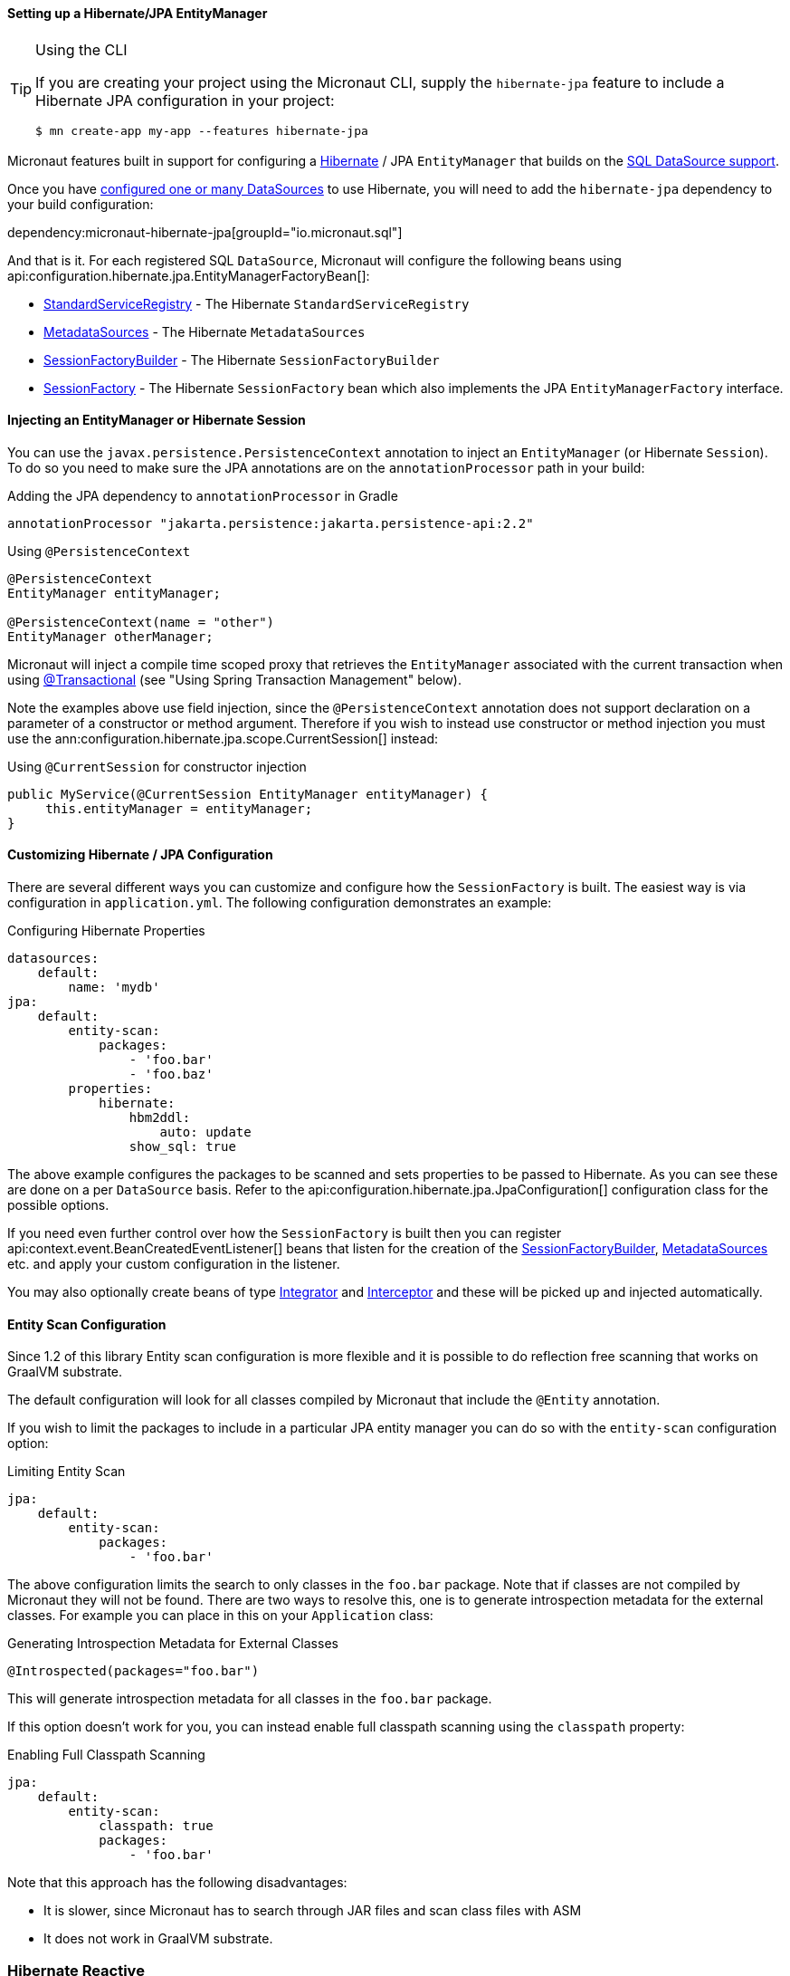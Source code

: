 ==== Setting up a Hibernate/JPA EntityManager

[TIP]
.Using the CLI
====
If you are creating your project using the Micronaut CLI, supply the `hibernate-jpa` feature to include a Hibernate JPA configuration in your project:
----
$ mn create-app my-app --features hibernate-jpa
----
====

Micronaut features built in support for configuring a http://hibernate.org[Hibernate] / JPA `EntityManager` that builds on the <<jdbc, SQL DataSource support>>.

Once you have <<jdbc, configured one or many DataSources>> to use Hibernate, you will need to add the `hibernate-jpa` dependency to your build configuration:

dependency:micronaut-hibernate-jpa[groupId="io.micronaut.sql"]

And that is it. For each registered SQL `DataSource`, Micronaut will configure the following beans using api:configuration.hibernate.jpa.EntityManagerFactoryBean[]:

* link:{hibernateapi}/org/hibernate/boot/registry/StandardServiceRegistry.html[StandardServiceRegistry] - The Hibernate `StandardServiceRegistry`
* link:{hibernateapi}/org/hibernate/boot/MetadataSources.html[MetadataSources] - The Hibernate `MetadataSources`
* link:{hibernateapi}/org/hibernate/boot/SessionFactoryBuilder.html[SessionFactoryBuilder] - The Hibernate `SessionFactoryBuilder`
* link:{hibernateapi}/org/hibernate/SessionFactory.html[SessionFactory] - The Hibernate `SessionFactory` bean which also implements the JPA `EntityManagerFactory` interface.

==== Injecting an EntityManager or Hibernate Session

You can use the `javax.persistence.PersistenceContext` annotation to inject an `EntityManager` (or Hibernate `Session`). To do so you need to make sure the JPA annotations are on the `annotationProcessor` path in your build:

[source,groovy]
.Adding the JPA dependency to `annotationProcessor` in Gradle
----
annotationProcessor "jakarta.persistence:jakarta.persistence-api:2.2"
----

[source,java]
.Using `@PersistenceContext`
----
@PersistenceContext
EntityManager entityManager;

@PersistenceContext(name = "other")
EntityManager otherManager;
----

Micronaut will inject a compile time scoped proxy that retrieves the `EntityManager` associated with the current transaction when using https://docs.spring.io/spring-framework/docs/current/javadoc-api/org/springframework/transaction/annotation/Transactional.html[@Transactional] (see "Using Spring Transaction Management" below).

Note the examples above use field injection, since the `@PersistenceContext` annotation does not support declaration on a parameter of a constructor or method argument. Therefore if you wish to instead use constructor or method injection you must use the ann:configuration.hibernate.jpa.scope.CurrentSession[] instead:

[source,java]
.Using `@CurrentSession` for constructor injection
----
public MyService(@CurrentSession EntityManager entityManager) {
     this.entityManager = entityManager;
}
----


==== Customizing Hibernate / JPA Configuration

There are several different ways you can customize and configure how the `SessionFactory` is built. The easiest way is via configuration in `application.yml`. The following configuration demonstrates an example:

.Configuring Hibernate Properties
[source,yaml]
----
datasources:
    default:
        name: 'mydb'
jpa:
    default:
        entity-scan:
            packages:
                - 'foo.bar'
                - 'foo.baz'
        properties:
            hibernate:
                hbm2ddl:
                    auto: update
                show_sql: true
----

The above example configures the packages to be scanned and sets properties to be passed to Hibernate. As you can see these are done on a per `DataSource` basis. Refer to the api:configuration.hibernate.jpa.JpaConfiguration[] configuration class for the possible options.

If you need even further control over how the `SessionFactory` is built then you can register api:context.event.BeanCreatedEventListener[] beans that listen for the creation of the link:{hibernateapi}/org/hibernate/boot/SessionFactoryBuilder.html[SessionFactoryBuilder], link:{hibernateapi}/org/hibernate/boot/MetadataSources.html[MetadataSources] etc. and apply your custom configuration in the listener.

You may also optionally create beans of type link:{hibernateapi}/org/hibernate/integrator/spi/Integrator.html[Integrator] and link:{hibernateapi}/org/hibernate/Interceptor.html[Interceptor] and these will be picked up and injected automatically.

==== Entity Scan Configuration

Since 1.2 of this library Entity scan configuration is more flexible and it is possible to do reflection free scanning that works on GraalVM substrate.

The default configuration will look for all classes compiled by Micronaut that include the `@Entity` annotation.

If you wish to limit the packages to include in a particular JPA entity manager you can do so with the `entity-scan` configuration option:

.Limiting Entity Scan
[source,yaml]
----
jpa:
    default:
        entity-scan:
            packages:
                - 'foo.bar'
----

The above configuration limits the search to only classes in the `foo.bar` package. Note that if classes are not compiled by Micronaut they will not be found. There are two ways to resolve this, one is to generate introspection metadata for the external classes. For example you can place in this on your `Application` class:

.Generating Introspection Metadata for External Classes
[source,java]
----
@Introspected(packages="foo.bar")
----

This will generate introspection metadata for all classes in the `foo.bar` package.

If this option doesn't work for you, you can instead enable full classpath scanning using the `classpath` property:

.Enabling Full Classpath Scanning
[source,yaml]
----
jpa:
    default:
        entity-scan:
            classpath: true
            packages:
                - 'foo.bar'
----

Note that this approach has the following disadvantages:

* It is slower, since Micronaut has to search through JAR files and scan class files with ASM
* It does not work in GraalVM substrate.

=== Hibernate Reactive

It's possible to use Hibernate Reactive by adding following dependency:

dependency:micronaut-hibernate-reactive[groupId="io.micronaut.sql"]

NOTE: Hibernate Reactive requires Java 11

To enable reactive session factory JPA configuration needs to have `reactive` property set to `true`.
The reactive implementation doesn't use traditional JDBC drivers, but instead it uses Vertx Drivers.

You can add one of:

dependency:vertx-mysql-client[groupId="io.vertx"]

dependency:vertx-pg-client[groupId="io.vertx"]

dependency:vertx-mssql-client[groupId="io.vertx"]

dependency:vertx-oracle-client[groupId="io.vertx"]

And configure it using properties:

[source,yaml]
----
jpa:
  default:
    reactive: true
    properties:
      hibernate:
        connection:
          url: jdbc:postgresql:database # Use JDBC style url
          username: myUsername
          password: myPassword
----

The other option is to include one of the existing Micronaut SQL support libraries:

dependency:vertx-mysql-client[groupId="io.micronaut.sql"]

dependency:vertx-pg-client[groupId="io.micronaut.sql"]

And configure the client:

[source,yaml]
----
vertx:
  pg:
    client:
      port: 5432
      host: 'the-host'
      database: 'the-db'
      user: 'user'
      password: 'secret'
      max-size:  10
----

The integration will automatically integrate Vertx driver instance of `io.vertx.sqlclient.Pool` found in the bean context.

==== Using compile-time Hibernate proxies

Hibernate uses a proxy object to implement lazy loading with a default implementation generating a proxy during the runtime.

This has a few disadvantages:

* Runtime class generation can affect startup and runtime performance
* Environments like GraalVM don't support it

If you wish to use lazy entity associations and avoid runtime proxies you can enable compile-time proxies:
[source,yaml]
----
jpa:
  default:
    compile-time-hibernate-proxies: true
----

Compile-time proxies require for an entity which needs to have a proxy to be annotated with `@GenerateProxy`:

For example:

[source,java]
----
@Entity
public class Pet {

    @ManyToOne(fetch = FetchType.LAZY)
    private Owner owner;

    //...
}
----

The entity `Owner` needs to be annotated with `@GenerateProxy` to have a proxy generated and the compile-time.

[source,java]
----
@Entity
@GenerateProxy
public class Owner {
    //...
}
----

[NOTE]
Compile-time proxies are enabled by default for GraalVM environment.


==== Using Spring Transaction Management

Since 2.0, by default Micronaut-based transaction management is enabled. Thus on any service you can use the `io.micronaut.transaction.annotation.TransactionalAdvice` annotation (or the `javax.transaction.Transactional` annotation if you include the `micronaut-data-processor` dependency in your annotation processor configuration).

If you wish to use Spring-based transaction management instead you should add the following dependency:

dependency:micronaut-hibernate-jpa-spring[groupId="io.micronaut.sql"]

Which will enable configuration of the Spring transaction management instead.

==== Understanding LazyInitializationException

Micronaut is built on Netty which is based on a non-blocking, event loop model. JDBC and Hibernate are blocking APIs and hence when they are used in a Micronaut application the work is shifted to a blocking I/O thread pool.

When using https://docs.spring.io/spring-framework/docs/current/javadoc-api/org/springframework/transaction/annotation/Transactional.html[@Transactional] the Hibernate `Session` will only be open for the duration of this method execution and then will automatically be closed. This ensures that the blocking operation is kept as short as possible.

There is no notion of OpenSessionInView (OSIV) in Micronaut and never will be, since it is https://vladmihalcea.com/the-open-session-in-view-anti-pattern/[sub-optimal and not recommended]. You should optimize the queries that you write to return all the necessary data Micronaut will need to encode your objects into JSON either by using the appropriate join queries or using a https://vladmihalcea.com/the-best-way-to-map-a-projection-query-to-a-dto-with-jpa-and-hibernate/[data transfer object (DTO)].

If you encounter a `LazyInitializationException` when returning a Hibernate entity from a method it is an indication that your query is suboptimal and you should perform a join.
